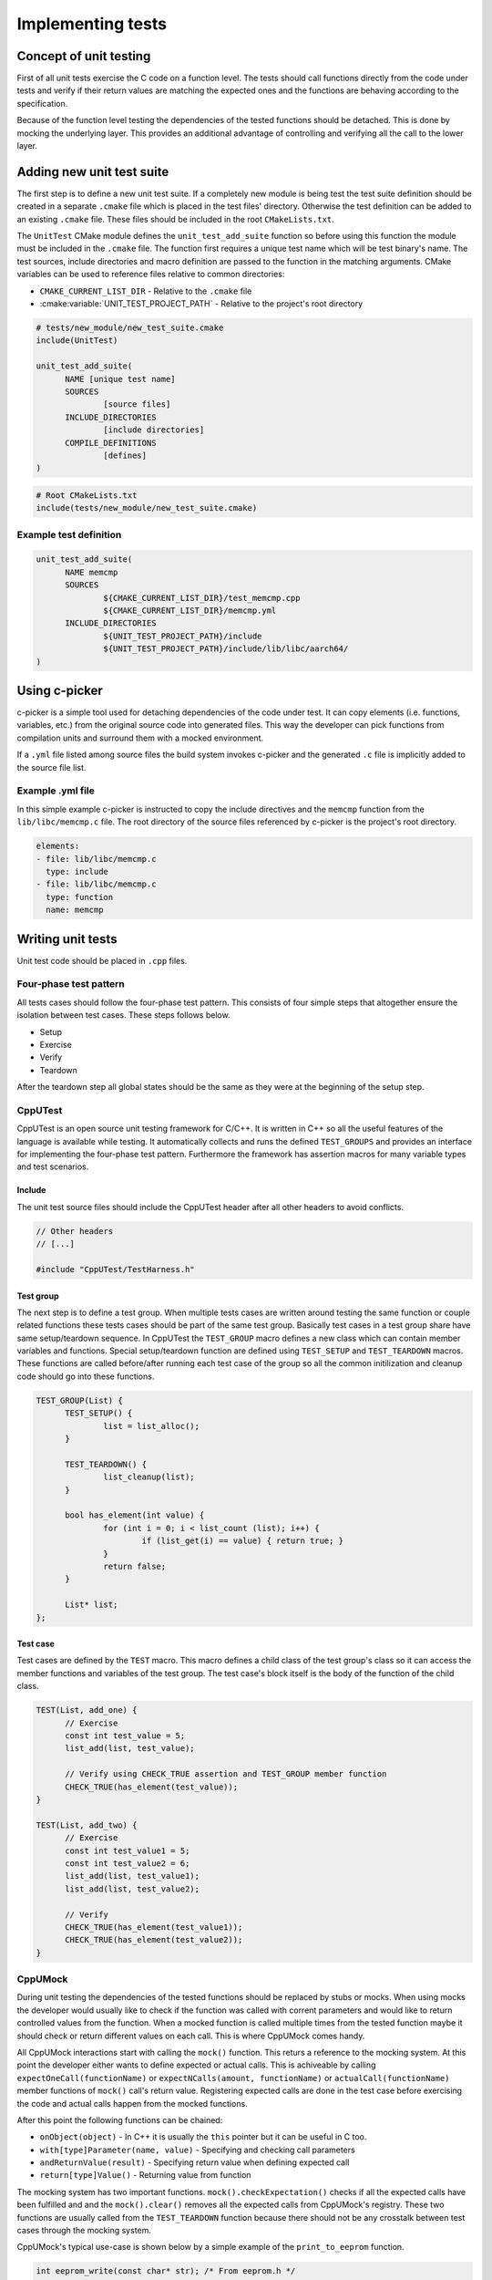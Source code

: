 Implementing tests
==================

Concept of unit testing
-----------------------

First of all unit tests exercise the C code on a function level. The tests should call functions directly from the code under
tests and verify if their return values are matching the expected ones and the functions are behaving according to the
specification.

Because of the function level testing the dependencies of the tested functions should be detached. This is done by mocking the
underlying layer. This provides an additional advantage of controlling and verifying all the call to the lower layer.


Adding new unit test suite
--------------------------

The first step is to define a new unit test suite. If a completely new module is being test the test suite definition should be
created in a separate ``.cmake`` file which is placed in the test files' directory. Otherwise the test definition can be added
to an existing ``.cmake`` file. These files should be included in the root ``CMakeLists.txt``.

The ``UnitTest`` CMake module defines the ``unit_test_add_suite`` function so before using this function the module must be
included in the ``.cmake`` file. The function first requires a unique test name which will be test binary's name. The test
sources, include directories and macro definition are passed to the function in the matching arguments. CMake variables can be
used to reference files relative to common directories:

- ``CMAKE_CURRENT_LIST_DIR`` - Relative to the ``.cmake`` file
- :cmake:variable:`UNIT_TEST_PROJECT_PATH` - Relative to the project's root directory

.. code-block:: cmake

  # tests/new_module/new_test_suite.cmake
  include(UnitTest)

  unit_test_add_suite(
  	NAME [unique test name]
  	SOURCES
  		[source files]
  	INCLUDE_DIRECTORIES
  		[include directories]
  	COMPILE_DEFINITIONS
  		[defines]
  )

.. code-block:: cmake

  # Root CMakeLists.txt
  include(tests/new_module/new_test_suite.cmake)

Example test definition
^^^^^^^^^^^^^^^^^^^^^^^

.. code-block:: cmake

  unit_test_add_suite(
  	NAME memcmp
  	SOURCES
  		${CMAKE_CURRENT_LIST_DIR}/test_memcmp.cpp
  		${CMAKE_CURRENT_LIST_DIR}/memcmp.yml
  	INCLUDE_DIRECTORIES
  		${UNIT_TEST_PROJECT_PATH}/include
  		${UNIT_TEST_PROJECT_PATH}/include/lib/libc/aarch64/
  )


Using c-picker
--------------

c-picker is a simple tool used for detaching dependencies of the code under test. It can copy elements (i.e. functions,
variables, etc.) from the original source code into generated files. This way the developer can pick functions from compilation
units and surround them with a mocked environment.

If a ``.yml`` file listed among source files the build system invokes c-picker and the generated ``.c`` file is implicitly added
to the source file list.

Example .yml file
^^^^^^^^^^^^^^^^^

In this simple example c-picker is instructed to copy the include directives and the ``memcmp`` function from the
``lib/libc/memcmp.c`` file. The root directory of the source files referenced by c-picker is the project's root directory.

.. code-block:: yaml

  elements:
  - file: lib/libc/memcmp.c
    type: include
  - file: lib/libc/memcmp.c
    type: function
    name: memcmp


Writing unit tests
------------------

Unit test code should be placed in ``.cpp`` files.

Four-phase test pattern
^^^^^^^^^^^^^^^^^^^^^^^

All tests cases should follow the four-phase test pattern. This consists of four simple steps that altogether ensure the
isolation between test cases. These steps follows below.

- Setup
- Exercise
- Verify
- Teardown

After the teardown step all global states should be the same as they were at the beginning of the setup step.

CppUTest
^^^^^^^^

CppUTest is an open source unit testing framework for C/C++. It is written in C++ so all the useful features of the language is
available while testing. It automatically collects and runs the defined ``TEST_GROUPS`` and provides an interface for
implementing the four-phase test pattern. Furthermore the framework has assertion macros for many variable types and test
scenarios.

Include
'''''''

The unit test source files should include the CppUTest header after all other headers to avoid conflicts.

.. code-block:: C++

  // Other headers
  // [...]

  #include "CppUTest/TestHarness.h"

Test group
''''''''''

The next step is to define a test group. When multiple tests cases are written around testing the same function or couple
related functions these tests cases should be part of the same test group. Basically test cases in a test group share have same
setup/teardown sequence. In CppUTest the ``TEST_GROUP`` macro defines a new class which can contain member variables and
functions. Special setup/teardown function are defined using ``TEST_SETUP`` and ``TEST_TEARDOWN`` macros. These functions are
called before/after running each test case of the group so all the common initilization and cleanup code should go into these
functions.

.. code-block:: C++

  TEST_GROUP(List) {
  	TEST_SETUP() {
  		list = list_alloc();
  	}

  	TEST_TEARDOWN() {
  		list_cleanup(list);
  	}

  	bool has_element(int value) {
  		for (int i = 0; i < list_count (list); i++) {
  			if (list_get(i) == value) { return true; }
  		}
  		return false;
  	}

  	List* list;
  };


Test case
'''''''''

Test cases are defined by the ``TEST`` macro. This macro defines a child class of the test group's class so it can access the
member functions and variables of the test group. The test case's block itself is the body of the function of the child class.

.. code-block:: C++

  TEST(List, add_one) {
  	// Exercise
  	const int test_value = 5;
  	list_add(list, test_value);

  	// Verify using CHECK_TRUE assertion and TEST_GROUP member function
  	CHECK_TRUE(has_element(test_value));
  }

  TEST(List, add_two) {
  	// Exercise
  	const int test_value1 = 5;
  	const int test_value2 = 6;
  	list_add(list, test_value1);
  	list_add(list, test_value2);

  	// Verify
  	CHECK_TRUE(has_element(test_value1));
  	CHECK_TRUE(has_element(test_value2));
  }

CppUMock
^^^^^^^^

During unit testing the dependencies of the tested functions should be replaced by stubs or mocks. When using mocks the
developer would usually like to check if the function was called with corrent parameters and would like to return controlled
values from the function. When a mocked function is called multiple times from the tested function maybe it should check or
return different values on each call. This is where CppUMock comes handy.

All CppUMock interactions start with calling the ``mock()`` function. This returs a reference to the mocking system. At this
point the developer either wants to define expected or actual calls. This is achiveable by calling
``expectOneCall(functionName)`` or ``expectNCalls(amount, functionName)`` or ``actualCall(functionName)`` member functions of
``mock()`` call's return value. Registering expected calls are done in the test case before exercising the code and actual calls
happen from the mocked functions.

After this point the following functions can be chained:

- ``onObject(object)`` - In C++ it is usually the ``this`` pointer but it can be
  useful in C too.
- ``with[type]Parameter(name, value)`` - Specifying and checking call parameters
- ``andReturnValue(result)`` - Specifying return value when defining expected
  call
- ``return[type]Value()`` - Returning value from function

The mocking system has two important functions. ``mock().checkExpectation()`` checks if all the expected calls have been
fulfilled and and the ``mock().clear()`` removes all the expected calls from CppUMock's registry. These two functions are
usually called from the ``TEST_TEARDOWN`` function because there should not be any crosstalk between test cases through the
mocking system.

CppUMock's typical use-case is shown below by a simple example of the ``print_to_eeprom`` function.

.. code-block:: C++

  int eeprom_write(const char* str); /* From eeprom.h */

  int printf_to_eeprom(const char* format, ...) {
  	char buffer[256];
  	int length, written_bytes = 0, eeprom_write_result;
  	va_list args;

  	va_start(args, format);
  	length = vsnprintf(buffer, sizeof(buffer), format, args);
  	va_end(args);

  	if (length < 0) {
  		return length;
  	}

  	while(written_bytes < length) {
  		eeprom_write_result = eeprom_write(&buffer[written_bytes]);
  		if (eeprom_write_result < 0) {
  			return eeprom_write_result;
  		}
  		written_bytes += eeprom_write_result;
  	}

  	return written_bytes;
  }

Having the code snipped above a real life usage of the function would look like something shown in the following sequence
diagram.

.. uml:: resources/sequence_print_to_eeprom.puml

It would be really hard to test unit this whole system so all the lower layers should be separated and mock on the first
possible level. In the following example the ``print_to_eeprom`` function is being tested and the ``eeprom_write`` function is
mocked. In test cases where ``eeprom_write`` function is expected to be called the test case should first call the
``expect_write`` function. This registers an expected call to CppUMocks internal database and when the call actually happens it
matches the call parameters with the entry in the database. It also returns the previously specified value.

.. code-block:: C++

  TEST_GROUP(printf_to_eeprom) {
  	TEST_TEARDOWN() {
  		mock().checkExpectations();
  		mock().clear();
  	}

  	void expect_write(const char* str, int result) {
  		mock().expectOneCall("eeprom_write").withStringParameter("str", str).
  			andReturnValue(result);
  	}
  };

  /* Mocked function */
  int eeprom_write(const char* str) {
  	return mock().actualCall("eeprom_write").withStringParameter("str", str).
  		returnIntValue();
  }

  TEST(printf_to_eeprom, empty) {
  	LONGS_EQUAL(0, printf_to_eeprom(""))
  }

  TEST(printf_to_eeprom, two_writes) {
  	expect_write("hello1hello2", 6);
  	expect_write("hello2", 6);
  	LONGS_EQUAL(12, printf_to_eeprom("hello%dhello%d", 1, 2))
  }

  TEST(printf_to_eeprom, error) {
  	expect_write("hello", -1);
  	LONGS_EQUAL(-1, printf_to_eeprom("hello"))
  }

This how the ``printf_to_eeprom/two_writes`` test case's sequence diagram looks like after mocking ``eeprom_write``. The test
case became able to check the parameters of multiple calls and it could return controlled values.

.. uml:: resources/sequence_print_to_eeprom_mock.puml


Analyzing code coverage
-----------------------

The code coverage reports can be easily used for finding untested parts of the code. The two main parts of the coverage report
are the line coverage and the branch coverage. Line coverage shows that how many times the tests ran the given line of the
source code. It is beneficial to increase the line coverage however 100% line coverage is still not enough to consider the code
fully tested.

Let's have a look on the following example.

.. code-block:: C++

  void set_pointer_value(unsigned int id, unsigned int value) {
  	unsigned int *pointer;

  	if (id < MAX_ID) {
  		pointer = get_pointer(id);
  	}

  	*pointer = value;
  }

The 100% line coverage is achievable by testing the function with an ``id`` value smaller than ``MAX_ID``. However if an ``id``
larger than or equal to ``MAX_ID`` is used as a parameter of this function it will try to write to a memory address pointed by
an uninitialized variable. To catch untested conditions like this the branch coverage comes handy. It will show that only one
branch of the  ``if`` statement has been tested as the condition was always true in the tests.


--------------

*Copyright (c) 2019-2021, Arm Limited. All rights reserved.*
